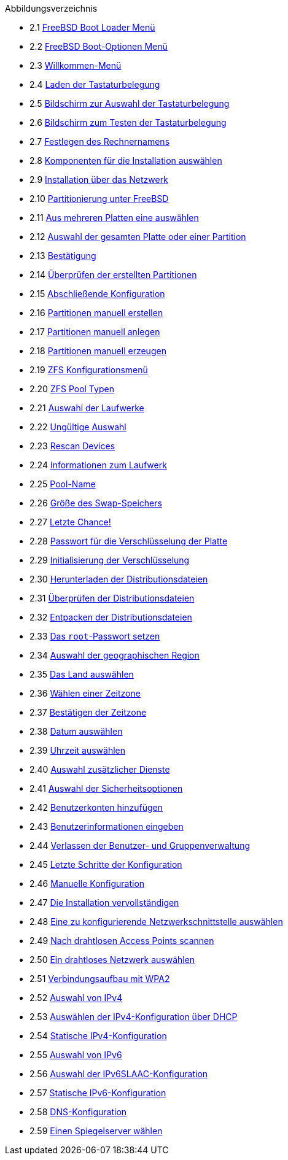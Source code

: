 // Code generated by the FreeBSD Documentation toolchain. DO NOT EDIT.
// Please don't change this file manually but run `make` to update it.
// For more information, please read the FreeBSD Documentation Project Primer

[.toc]
--
[.toc-title]
Abbildungsverzeichnis

* 2.1  link:bsdinstall#bsdinstall-newboot-loader-menu[FreeBSD Boot Loader Menü]
* 2.2  link:bsdinstall#bsdinstall-boot-options-menu[FreeBSD Boot-Optionen Menü]
* 2.3  link:bsdinstall#bsdinstall-choose-mode[Willkommen-Menü]
* 2.4  link:bsdinstall#bsdinstall-keymap-loading[Laden der Tastaturbelegung]
* 2.5  link:bsdinstall#bsdinstall-keymap-10[Bildschirm zur Auswahl der Tastaturbelegung]
* 2.6  link:bsdinstall#bsdinstall-keymap-testing[Bildschirm zum Testen der Tastaturbelegung]
* 2.7  link:bsdinstall#bsdinstall-config-hostname[Festlegen des Rechnernamens]
* 2.8  link:bsdinstall#bsdinstall-config-components[Komponenten für die Installation auswählen]
* 2.9  link:bsdinstall#bsdinstall-netinstall-notify[Installation über das Netzwerk]
* 2.10  link:bsdinstall#bsdinstall-zfs-partmenu[Partitionierung unter FreeBSD]
* 2.11  link:bsdinstall#bsdinstall-part-guided-disk[Aus mehreren Platten eine auswählen]
* 2.12  link:bsdinstall#bsdinstall-part-entire-part[Auswahl der gesamten Platte oder einer Partition]
* 2.13  link:bsdinstall#bsdinstall-ufs-warning[Bestätigung]
* 2.14  link:bsdinstall#bsdinstall-part-review[Überprüfen der erstellten Partitionen]
* 2.15  link:bsdinstall#bsdinstall-ufs-final-confirmation[Abschließende Konfiguration]
* 2.16  link:bsdinstall#bsdinstall-part-manual-create[Partitionen manuell erstellen]
* 2.17  link:bsdinstall#bsdinstall-part-manual-partscheme[Partitionen manuell anlegen]
* 2.18  link:bsdinstall#bsdinstall-part-manual-addpart[Partitionen manuell erzeugen]
* 2.19  link:bsdinstall#bsdinstall-zfs-menu[ZFS Konfigurationsmenü]
* 2.20  link:bsdinstall#bsdinstall-zfs-vdev_type[ZFS Pool Typen]
* 2.21  link:bsdinstall#bsdinstall-zfs-disk_select[Auswahl der Laufwerke]
* 2.22  link:bsdinstall#bsdinstall-zfs-vdev_invalid[Ungültige Auswahl]
* 2.23  link:bsdinstall#bsdinstall-zfs-rescan-devices[Rescan Devices]
* 2.24  link:bsdinstall#bsdinstall-zfs-disk_info[Informationen zum Laufwerk]
* 2.25  link:bsdinstall#bsdinstall-zfs-pool-name[Pool-Name]
* 2.26  link:bsdinstall#bsdinstall-zfs-swap-amount[Größe des Swap-Speichers]
* 2.27  link:bsdinstall#bsdinstall-zfs-warning[Letzte Chance!]
* 2.28  link:bsdinstall#bsdinstall-zfs-geli_password[Passwort für die Verschlüsselung der Platte]
* 2.29  link:bsdinstall#bsdinstall-zfs-init-encryption[Initialisierung der Verschlüsselung]
* 2.30  link:bsdinstall#bsdinstall-distfile-fetching[Herunterladen der Distributionsdateien]
* 2.31  link:bsdinstall#bsdinstall-distfile-verify[Überprüfen der Distributionsdateien]
* 2.32  link:bsdinstall#bsdinstall-distfile-extract[Entpacken der Distributionsdateien]
* 2.33  link:bsdinstall#bsdinstall-post-set-root-passwd[Das `root`-Passwort setzen]
* 2.34  link:bsdinstall#bsdinstall-timezone-region[Auswahl der geographischen Region]
* 2.35  link:bsdinstall#bsdinstall-timezone-country[Das Land auswählen]
* 2.36  link:bsdinstall#bsdinstall-timezone-zone[Wählen einer Zeitzone]
* 2.37  link:bsdinstall#bsdinstall-timezone-confirmation[Bestätigen der Zeitzone]
* 2.38  link:bsdinstall#bsdinstall-timezone-date[Datum auswählen]
* 2.39  link:bsdinstall#bsdinstall-timezone-time[Uhrzeit auswählen]
* 2.40  link:bsdinstall#bsdinstall-config-serv[Auswahl zusätzlicher Dienste]
* 2.41  link:bsdinstall#bsdinstall-hardening-options[Auswahl der Sicherheitsoptionen]
* 2.42  link:bsdinstall#bsdinstall-add-user1[Benutzerkonten hinzufügen]
* 2.43  link:bsdinstall#bsdinstall-add-user2[Benutzerinformationen eingeben]
* 2.44  link:bsdinstall#bsdinstall-add-user3[Verlassen der Benutzer- und Gruppenverwaltung]
* 2.45  link:bsdinstall#bsdinstall-final-config[Letzte Schritte der Konfiguration]
* 2.46  link:bsdinstall#bsdinstall-final-modification-shell[Manuelle Konfiguration]
* 2.47  link:bsdinstall#bsdinstall-final-main[Die Installation vervollständigen]
* 2.48  link:bsdinstall#bsdinstall-configure-net-interface[Eine zu konfigurierende Netzwerkschnittstelle auswählen]
* 2.49  link:bsdinstall#bsdinstall-wireless-scan[Nach drahtlosen Access Points scannen]
* 2.50  link:bsdinstall#bsdinstall-wireless-accesspoints[Ein drahtloses Netzwerk auswählen]
* 2.51  link:bsdinstall#bsdinstall-wireless-wpa2[Verbindungsaufbau mit WPA2]
* 2.52  link:bsdinstall#bsdinstall-configure-net-ipv4[Auswahl von IPv4]
* 2.53  link:bsdinstall#bsdinstall-net-ipv4-dhcp[Auswählen der IPv4-Konfiguration über DHCP]
* 2.54  link:bsdinstall#bsdinstall-net-ipv4-static[Statische IPv4-Konfiguration]
* 2.55  link:bsdinstall#bsdinstall-net-ipv6[Auswahl von IPv6]
* 2.56  link:bsdinstall#bsdinstall-net-ipv6-slaac[Auswahl der IPv6SLAAC-Konfiguration]
* 2.57  link:bsdinstall#bsdinstall-net-ipv6-static[Statische IPv6-Konfiguration]
* 2.58  link:bsdinstall#bsdinstall-net-dns-config[DNS-Konfiguration]
* 2.59  link:bsdinstall#bsdinstall-netinstall-mirror[Einen Spiegelserver wählen]
--
